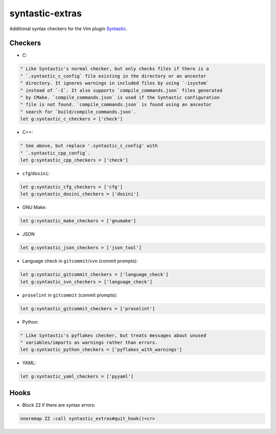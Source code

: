 ================
syntastic-extras
================

.. image:: https://travis-ci.org/myint/syntastic-extras.svg?branch=master
    :target: https://travis-ci.org/myint/syntastic-extras
    :alt: Build status

Additional syntax checkers for the Vim plugin Syntastic_.

.. _Syntastic: https://github.com/scrooloose/syntastic

Checkers
========

- C:

.. code-block:: vim

    " Like Syntastic's normal checker, but only checks files if there is a
    " `.syntastic_c_config` file existing in the directory or an ancestor
    " directory. It ignores warnings in included files by using `-isystem`
    " instead of `-I`. It also supports `compile_commands.json` files generated
    " by CMake. `compile_commands.json` is used if the Syntastic configuration
    " file is not found. `compile_commands.json` is found using an ancestor
    " search for `build/compile_commands.json`.
    let g:syntastic_c_checkers = ['check']

- C++:

.. code-block:: vim

    " See above, but replace '.syntastic_c_config' with
    " `.syntastic_cpp_config`.
    let g:syntastic_cpp_checkers = ['check']

- ``cfg``/``dosini``:

.. code-block:: vim

    let g:syntastic_cfg_checkers = ['cfg']
    let g:syntastic_dosini_checkers = ['dosini']

- GNU Make:

.. code-block:: vim

    let g:syntastic_make_checkers = ['gnumake']

- JSON

.. code-block:: vim

    let g:syntastic_json_checkers = ['json_tool']

- Language check in ``gitcommit``/``svn`` (commit prompts):

.. code-block:: vim

    let g:syntastic_gitcommit_checkers = ['language_check']
    let g:syntastic_svn_checkers = ['language_check']

- ``proselint`` in ``gitcommit`` (commit prompts):

.. code-block:: vim

    let g:syntastic_gitcommit_checkers = ['proselint']

- Python:

.. code-block:: vim

    " Like Syntastic's pyflakes checker, but treats messages about unused
    " variables/imports as warnings rather than errors.
    let g:syntastic_python_checkers = ['pyflakes_with_warnings']

- YAML:

.. code-block:: vim

    let g:syntastic_yaml_checkers = ['pyyaml']

Hooks
=====

- Block ``ZZ`` if there are syntax errors:

.. code-block:: vim

    nnoremap ZZ :call syntastic_extras#quit_hook()<cr>
